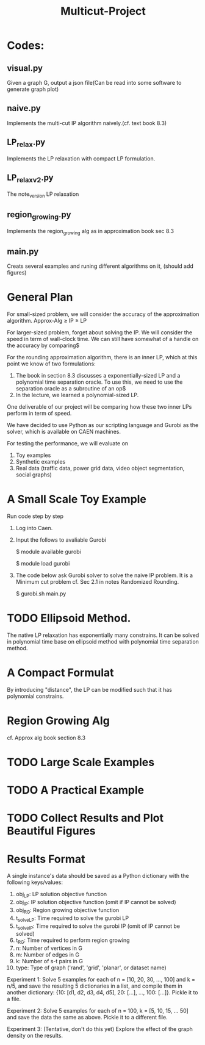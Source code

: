 #+TITLE: Multicut-Project                                                                                                                                                         
* Codes:
** visual.py
Given a graph G, output a json file(Can be read into some software to generate graph plot)
** naive.py
Implements the multi-cut IP algorithm naively.(cf. text book 8.3) 
** LP_relax.py
Implements the LP relaxation with compact LP formulation.
** LP_relax_v2.py
The note_version LP relaxation
** region_growing.py
Implements the region_growing alg as in approximation book sec 8.3
** main.py
Creats several examples and runing different algorithms on it, (should add figures)

* General Plan

For small-sized problem, we will consider the accuracy of the approximation algorithm.
Approx-Alg ≥ IP ≥ LP

For larger-sized problem, forget about solving the IP. We will consider the speed in term of wall-clock time. We can still have somewhat of a handle on the accuracy by comparing$

For the rounding approximation algorithm, there is an inner LP, which at this point we know of two formulations:

1. The book in section 8.3 discusses a exponentially-sized LP and a polynomial time separation oracle. To use this, we need to use the separation oracle as a subroutine of an op$
2. In the lecture, we learned a polynomial-sized LP.

One deliverable of our project will be comparing how these two inner LPs perform in term of speed.

We have decided to use Python as our scripting language and Gurobi as the solver, which is available on CAEN machines.

For testing the performance, we will evaluate on
1. Toy examples
2. Synthetic examples
3. Real data (traffic data, power grid data, video object segmentation, social graphs)

* A Small Scale Toy Example
Run code step by step
1. Log into Caen.
2. Input the follows to avaliable Gurobi

    $ module available gurobi

    $ module load gurobi

3. The code below ask Gurobi solver to solve the naive IP problem. It is a Minimum cut problem cf. Sec 2.1 in notes Randomized Rounding.

    $ gurobi.sh main.py
* TODO Ellipsoid Method.
The native LP relaxation has exponentially many constrains. 
It can be solved in polynomial time base on ellipsoid method 
with polynomial time separation method. 

* A Compact Formulat
By introducing "distance", the LP can be modified such that it has polynomial constrains.
* Region Growing Alg
cf. Approx alg book section 8.3
* TODO Large Scale Examples
* TODO A Practical Example
* TODO Collect Results and Plot Beautiful Figures

* Results Format
A single instance's data should be saved as a Python dictionary with the following keys/values:
1. obj_LP: LP solution objective function
2. obj_IP: IP solution objective function (omit if IP cannot be solved)
3. obj_RG: Region growing objective function
4. t_solve_LP: Time required to solve the gurobi LP
5. t_solve_IP: Time required to solve the gurobi IP (omit of IP cannot be solved)
6. t_RG: Time required to perform region growing
7. n: Number of vertices in G
8. m: Number of edges in G
9. k: Number of s-t pairs in G
10. type: Type of graph ('rand', 'grid', 'planar', or dataset name)

Experiment 1: Solve 5 examples for each of n = [10, 20, 30, ..., 100] and k = n/5, and save the resulting 5 dictionaries in a list, and compile them in another dictionary: {10: [d1, d2, d3, d4, d5], 20: [...], ..., 100: [...]}. Pickle it to a file.

Experiment 2: Solve 5 examples for each of n = 100, k = [5, 10, 15, ... 50] and save the data the same as above. Pickle it to a different file.

Experiment 3: (Tentative, don't do this yet) Explore the effect of the graph density on the results.
